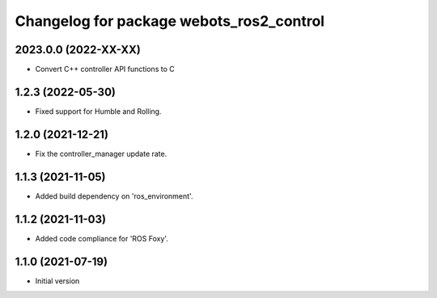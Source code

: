 ^^^^^^^^^^^^^^^^^^^^^^^^^^^^^^^^^^^^^^^^^^
Changelog for package webots_ros2_control
^^^^^^^^^^^^^^^^^^^^^^^^^^^^^^^^^^^^^^^^^^

2023.0.0 (2022-XX-XX)
------------------
* Convert C++ controller API functions to C

1.2.3 (2022-05-30)
------------------
* Fixed support for Humble and Rolling.

1.2.0 (2021-12-21)
------------------
* Fix the controller_manager update rate.

1.1.3 (2021-11-05)
------------------
* Added build dependency on 'ros_environment'.

1.1.2 (2021-11-03)
------------------
* Added code compliance for 'ROS Foxy'.

1.1.0 (2021-07-19)
------------------
* Initial version
